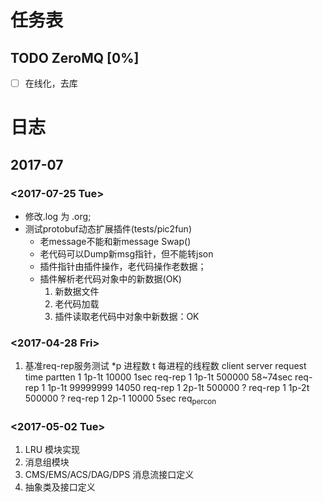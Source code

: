 * 任务表
** TODO ZeroMQ [0%]
   - [ ] 在线化，去库
* 日志
** 2017-07
*** <2017-07-25 Tue>
 - 修改.log 为 .org;
 - 测试protobuf动态扩展插件(tests/pic2fun)
   + 老message不能和新message Swap()
   + 老代码可以Dump新msg指针，但不能转json
   + 插件指针由插件操作，老代码操作老数据；
   + 插件解析老代码对象中的新数据(OK)
     1. 新数据文件
     2. 老代码加载
     3. 插件读取老代码中对象中新数据：OK

*** <2017-04-28 Fri>
1. 基准req-rep服务测试
   *p 进程数 t 每进程的线程数
   client      server     request    time      partten
   1           1p-1t      10000      1sec      req-rep
   1           1p-1t      500000     58~74sec  req-rep
   1	       1p-1t	  99999999   14050     req-rep
   1           2p-1t	  500000     ?	       req-rep
   1           1p-2t      500000     ?	       req-rep
   1	       2p-1	  10000	     5sec      req_percon

*** <2017-05-02 Tue>
1. LRU 模块实现
2. 消息组模块
3. CMS/EMS/ACS/DAG/DPS 消息流接口定义
4. 抽象类及接口定义

